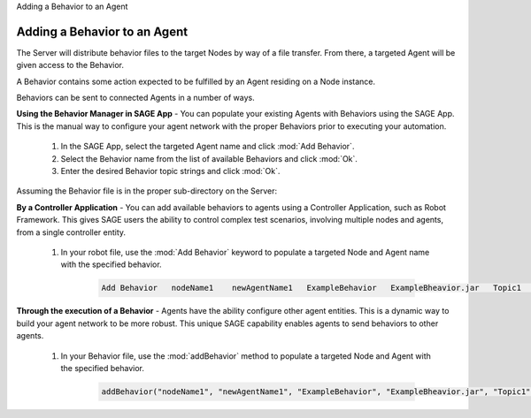 .. container:: header-banner-color

	.. container:: header-banner-text
	
		Adding a Behavior to an Agent


Adding a Behavior to an Agent
============================================================

The Server will distribute behavior files to the target Nodes by way of a file transfer. From there, a targeted Agent will be given access to the Behavior. 

A Behavior contains some action expected to be fulfilled by an Agent residing on a Node instance. 

Behaviors can be sent to connected Agents in a number of ways. 

**Using the Behavior Manager in SAGE App** -  You can populate your existing Agents with Behaviors using the SAGE App. This is the manual way to configure your agent network with the proper Behaviors prior to executing your automation.
	
	1) In the SAGE App, select the targeted Agent name and click :mod:`Add Behavior`.
	2) Select the Behavior name from the list of available Behaviors and click :mod:`Ok`.
	3) Enter the desired Behavior topic strings and click :mod:`Ok`.
	
Assuming the Behavior file is in the proper sub-directory on the Server:

**By a Controller Application** - You can add available behaviors to agents using a Controller Application, such as Robot Framework. This gives SAGE users the ability to control complex test scenarios, involving multiple nodes and agents, from a single controller entity.

	1) In your robot file, use the :mod:`Add Behavior` keyword to populate a targeted Node and Agent name with the specified behavior.
	
		.. code-block:: bat
		
			Add Behavior   nodeName1    newAgentName1   ExampleBehavior   ExampleBheavior.jar   Topic1   Topic2


**Through the execution of a Behavior** - Agents have the ability configure other agent entities. This is a dynamic way to build your agent network to be more robust. This unique SAGE capability enables agents to send behaviors to other agents.

	1) In your Behavior file, use the :mod:`addBehavior` method to populate a targeted Node and Agent with the specified behavior. 

		.. code-block:: bat
			
				addBehavior("nodeName1", "newAgentName1", "ExampleBehavior", "ExampleBheavior.jar", "Topic1", "Topic2");
